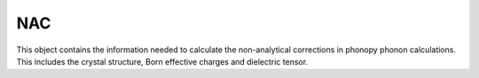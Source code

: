 NAC
===

This object contains the information needed to calculate the non-analytical corrections
in phonopy phonon calculations. This includes the crystal structure, Born effective charges
and dielectric tensor.

